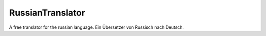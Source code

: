 RussianTranslator
=================

A free translator for the russian language. Ein Übersetzer von Russisch nach Deutsch.

